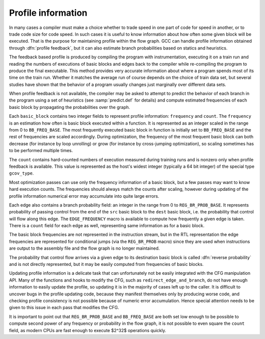 ..
  Copyright 1988-2021 Free Software Foundation, Inc.
  This is part of the GCC manual.
  For copying conditions, see the GPL license file

  .. _profile-information:

Profile information
*******************

.. index:: profile representation

In many cases a compiler must make a choice whether to trade speed in
one part of code for speed in another, or to trade code size for code
speed.  In such cases it is useful to know information about how often
some given block will be executed.  That is the purpose for
maintaining profile within the flow graph.
GCC can handle profile information obtained through :dfn:`profile
feedback`, but it can also estimate branch probabilities based on
statics and heuristics.

.. index:: profile feedback

The feedback based profile is produced by compiling the program with
instrumentation, executing it on a train run and reading the numbers
of executions of basic blocks and edges back to the compiler while
re-compiling the program to produce the final executable.  This method
provides very accurate information about where a program spends most
of its time on the train run.  Whether it matches the average run of
course depends on the choice of train data set, but several studies
have shown that the behavior of a program usually changes just
marginally over different data sets.

.. index:: Static profile estimation

.. index:: branch prediction

.. index:: predict.def

When profile feedback is not available, the compiler may be asked to
attempt to predict the behavior of each branch in the program using a
set of heuristics (see :samp:`predict.def` for details) and compute
estimated frequencies of each basic block by propagating the
probabilities over the graph.

.. index:: frequency, count, BB_FREQ_BASE

Each ``basic_block`` contains two integer fields to represent
profile information: ``frequency`` and ``count``.  The
``frequency`` is an estimation how often is basic block executed
within a function.  It is represented as an integer scaled in the
range from 0 to ``BB_FREQ_BASE``.  The most frequently executed
basic block in function is initially set to ``BB_FREQ_BASE`` and
the rest of frequencies are scaled accordingly.  During optimization,
the frequency of the most frequent basic block can both decrease (for
instance by loop unrolling) or grow (for instance by cross-jumping
optimization), so scaling sometimes has to be performed multiple
times.

.. index:: gcov_type

The ``count`` contains hard-counted numbers of execution measured
during training runs and is nonzero only when profile feedback is
available.  This value is represented as the host's widest integer
(typically a 64 bit integer) of the special type ``gcov_type``.

Most optimization passes can use only the frequency information of a
basic block, but a few passes may want to know hard execution counts.
The frequencies should always match the counts after scaling, however
during updating of the profile information numerical error may
accumulate into quite large errors.

.. index:: REG_BR_PROB_BASE, EDGE_FREQUENCY

Each edge also contains a branch probability field: an integer in the
range from 0 to ``REG_BR_PROB_BASE``.  It represents probability of
passing control from the end of the ``src`` basic block to the
``dest`` basic block, i.e. the probability that control will flow
along this edge.  The ``EDGE_FREQUENCY`` macro is available to
compute how frequently a given edge is taken.  There is a ``count``
field for each edge as well, representing same information as for a
basic block.

The basic block frequencies are not represented in the instruction
stream, but in the RTL representation the edge frequencies are
represented for conditional jumps (via the ``REG_BR_PROB``
macro) since they are used when instructions are output to the
assembly file and the flow graph is no longer maintained.

.. index:: reverse probability

The probability that control flow arrives via a given edge to its
destination basic block is called :dfn:`reverse probability` and is not
directly represented, but it may be easily computed from frequencies
of basic blocks.

.. index:: redirect_edge_and_branch

Updating profile information is a delicate task that can unfortunately
not be easily integrated with the CFG manipulation API.  Many of the
functions and hooks to modify the CFG, such as
``redirect_edge_and_branch``, do not have enough information to
easily update the profile, so updating it is in the majority of cases
left up to the caller.  It is difficult to uncover bugs in the profile
updating code, because they manifest themselves only by producing
worse code, and checking profile consistency is not possible because
of numeric error accumulation.  Hence special attention needs to be
given to this issue in each pass that modifies the CFG.

.. index:: REG_BR_PROB_BASE, BB_FREQ_BASE, count

It is important to point out that ``REG_BR_PROB_BASE`` and
``BB_FREQ_BASE`` are both set low enough to be possible to compute
second power of any frequency or probability in the flow graph, it is
not possible to even square the ``count`` field, as modern CPUs are
fast enough to execute $2^32$ operations quickly.

